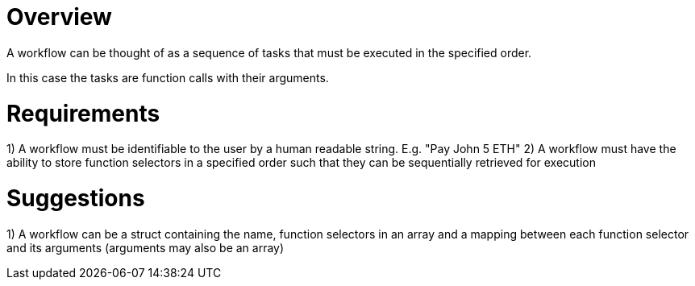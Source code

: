 # Overview

A workflow can be thought of as a sequence of tasks that must be executed in the
specified order.

In this case the tasks are function calls with their arguments.

# Requirements

1) A workflow must be identifiable to the user by a human readable string.
   E.g. "Pay John 5 ETH"
2) A workflow must have the ability to store function selectors in a specified
   order such that they can be sequentially retrieved for execution

# Suggestions

1) A workflow can be a struct containing the name, function selectors in an array
   and a mapping between each function selector and its arguments (arguments may
   also be an array)

